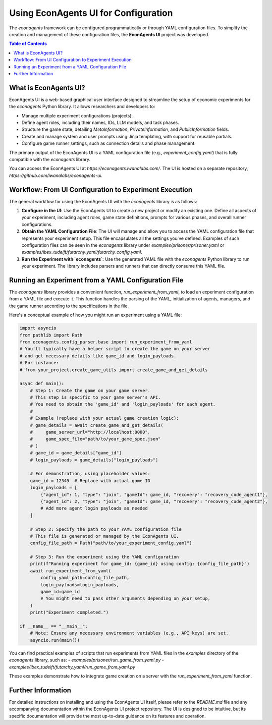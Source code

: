 Using EconAgents UI for Configuration
=====================================

The `econagents` framework can be configured programmatically or through YAML configuration files. To simplify the creation and management of these configuration files, the **EconAgents UI** project was developed.

.. contents:: Table of Contents
   :depth: 2
   :local:

What is EconAgents UI?
----------------------

EconAgents UI is a web-based graphical user interface designed to streamline the setup of economic experiments for the `econagents` Python library. It allows researchers and developers to:

- Manage multiple experiment configurations (projects).
- Define agent roles, including their names, IDs, LLM models, and task phases.
- Structure the game state, detailing `MetaInformation`, `PrivateInformation`, and `PublicInformation` fields.
- Create and manage system and user prompts using Jinja templating, with support for reusable partials.
- Configure game runner settings, such as connection details and phase management.

The primary output of the EconAgents UI is a YAML configuration file (e.g., `experiment_config.yaml`) that is fully compatible with the `econagents` library.

You can access the EconAgents UI at `https://econagents.iwanalabs.com/`. The UI is hosted on a separate repository, `https://github.com/iwanalabs/econagents-ui`.

Workflow: From UI Configuration to Experiment Execution
-------------------------------------------------------

The general workflow for using the EconAgents UI with the `econagents` library is as follows:

1.  **Configure in the UI**:
    Use the EconAgents UI to create a new project or modify an existing one. Define all aspects of your experiment, including agent roles, game state definitions, prompts for various phases, and overall runner configurations.

2.  **Obtain the YAML Configuration File**:
    The UI will manage and allow you to access the YAML configuration file that represents your experiment setup. This file encapsulates all the settings you've defined. Examples of such configuration files can be seen in the `econagents` library under `examples/prisoner/prisoner.yaml` or `examples/ibex_tudelft/futarchy_yaml/futarchy_config.yaml`.

3.  **Run the Experiment with `econagents`**:
    Use the generated YAML file with the `econagents` Python library to run your experiment. The library includes parsers and runners that can directly consume this YAML file.

Running an Experiment from a YAML Configuration File
----------------------------------------------------

The `econagents` library provides a convenient function, `run_experiment_from_yaml`, to load an experiment configuration from a YAML file and execute it. This function handles the parsing of the YAML, initialization of agents, managers, and the game runner according to the specifications in the file.

Here's a conceptual example of how you might run an experiment using a YAML file:

.. code-block:: python

    import asyncio
    from pathlib import Path
    from econagents.config_parser.base import run_experiment_from_yaml
    # You'll typically have a helper script to create the game on your server
    # and get necessary details like game_id and login_payloads.
    # For instance:
    # from your_project.create_game_utils import create_game_and_get_details

    async def main():
        # Step 1: Create the game on your game server.
        # This step is specific to your game server's API.
        # You need to obtain the 'game_id' and 'login_payloads' for each agent.
        #
        # Example (replace with your actual game creation logic):
        # game_details = await create_game_and_get_details(
        #     game_server_url="http://localhost:8000",
        #     game_spec_file="path/to/your_game_spec.json"
        # )
        # game_id = game_details["game_id"]
        # login_payloads = game_details["login_payloads"]

        # For demonstration, using placeholder values:
        game_id = 12345  # Replace with actual game ID
        login_payloads = [
            {"agent_id": 1, "type": "join", "gameId": game_id, "recovery": "recovery_code_agent1"},
            {"agent_id": 2, "type": "join", "gameId": game_id, "recovery": "recovery_code_agent2"},
            # Add more agent login payloads as needed
        ]

        # Step 2: Specify the path to your YAML configuration file
        # This file is generated or managed by the EconAgents UI.
        config_file_path = Path("path/to/your_experiment_config.yaml")

        # Step 3: Run the experiment using the YAML configuration
        print(f"Running experiment for game_id: {game_id} using config: {config_file_path}")
        await run_experiment_from_yaml(
            config_yaml_path=config_file_path,
            login_payloads=login_payloads,
            game_id=game_id
            # You might need to pass other arguments depending on your setup,
        )
        print("Experiment completed.")

    if __name__ == "__main__":
        # Note: Ensure any necessary environment variables (e.g., API keys) are set.
        asyncio.run(main())

You can find practical examples of scripts that run experiments from YAML files in the `examples` directory of the `econagents` library, such as:
- `examples/prisoner/run_game_from_yaml.py`
- `examples/ibex_tudelft/futarchy_yaml/run_game_from_yaml.py`

These examples demonstrate how to integrate game creation on a server with the `run_experiment_from_yaml` function.

Further Information
-------------------

For detailed instructions on installing and using the EconAgents UI itself, please refer to the `README.md` file and any accompanying documentation within the EconAgents UI project repository. The UI is designed to be intuitive, but its specific documentation will provide the most up-to-date guidance on its features and operation.
